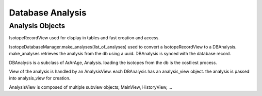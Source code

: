 Database Analysis
-------------------

Analysis Objects
~~~~~~~~~~~~~~~~~~

IsotopeRecordView used for display in tables and fast creation and access.

IsotopeDatabaseManager.make_analyses(list_of_analyses) used to convert a
IsotopeRecordView to a DBAnalysis. make_analyses retrieves the analysis from the db
using a uuid. DBAnalysis is synced with the database record.

DBAnalysis is a subclass of ArArAge, Analysis.
loading the isotopes from the db is the costliest process.

View of the analysis is handled by an AnalysisView. each DBAnalysis has an analysis_view object.
the analysis is passed into analysis_view for creation.

AnalysisView is composed of multiple subview objects; MainView, HistoryView, ...
